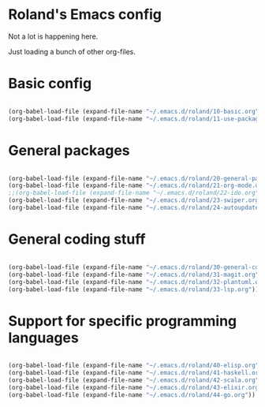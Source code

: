* Roland's Emacs config

Not a lot is happening here.

Just loading a bunch of other org-files.

* Basic config

#+BEGIN_SRC emacs-lisp

(org-babel-load-file (expand-file-name "~/.emacs.d/roland/10-basic.org"))
(org-babel-load-file (expand-file-name "~/.emacs.d/roland/11-use-package.org"))

#+END_SRC

* General packages

#+BEGIN_SRC emacs-lisp

(org-babel-load-file (expand-file-name "~/.emacs.d/roland/20-general-packages.org"))
(org-babel-load-file (expand-file-name "~/.emacs.d/roland/21-org-mode.org"))
;;(org-babel-load-file (expand-file-name "~/.emacs.d/roland/22-ido.org"))
(org-babel-load-file (expand-file-name "~/.emacs.d/roland/23-swiper.org"))
(org-babel-load-file (expand-file-name "~/.emacs.d/roland/24-autoupdate.org"))

#+END_SRC

* General coding stuff

#+BEGIN_SRC emacs-lisp

(org-babel-load-file (expand-file-name "~/.emacs.d/roland/30-general-coding.org"))
(org-babel-load-file (expand-file-name "~/.emacs.d/roland/31-magit.org"))
(org-babel-load-file (expand-file-name "~/.emacs.d/roland/32-plantuml.org"))
(org-babel-load-file (expand-file-name "~/.emacs.d/roland/33-lsp.org"))

#+END_SRC

* Support for specific programming languages

#+BEGIN_SRC emacs-lisp

(org-babel-load-file (expand-file-name "~/.emacs.d/roland/40-elisp.org"))
(org-babel-load-file (expand-file-name "~/.emacs.d/roland/41-haskell.org"))
(org-babel-load-file (expand-file-name "~/.emacs.d/roland/42-scala.org"))
(org-babel-load-file (expand-file-name "~/.emacs.d/roland/43-elixir.org"))
(org-babel-load-file (expand-file-name "~/.emacs.d/roland/44-go.org"))

#+END_SRC
